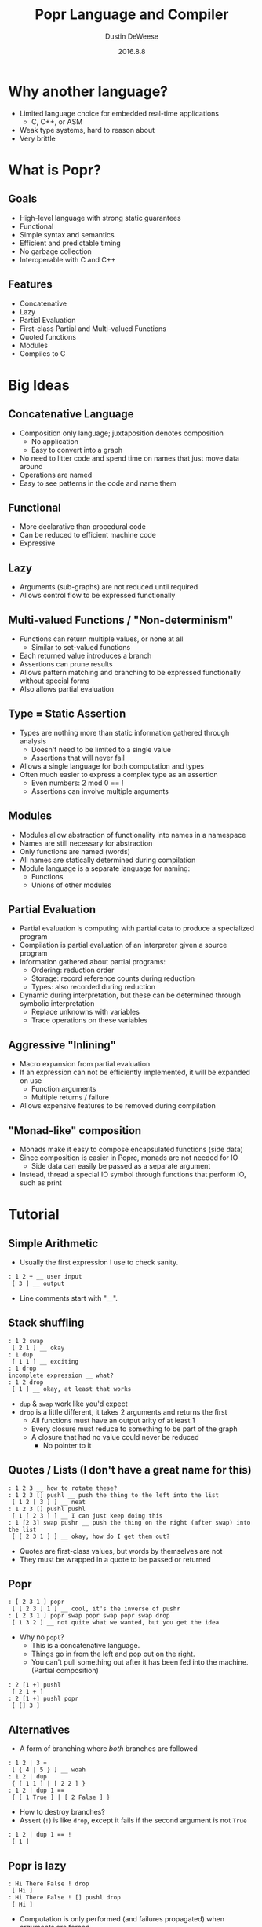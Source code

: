 #+TITLE: Popr Language and Compiler
#+AUTHOR: Dustin DeWeese
#+DATE: 2016.8.8

#+OPTIONS: ^:nil
#+REVEAL_ROOT: /reveal.js
#+REVEAL_THEME: sky
#+REVEAL_TRANS: linear

* Why another language?
- Limited language choice for embedded real-time applications
  - C, C++, or ASM
- Weak type systems, hard to reason about
- Very brittle
* What is Popr?
** Goals
- High-level language with strong static guarantees
- Functional
- Simple syntax and semantics
- Efficient and predictable timing
- No garbage collection
- Interoperable with C and C++
** Features
- Concatenative
- Lazy
- Partial Evaluation
- First-class Partial and Multi-valued Functions
- Quoted functions
- Modules
- Compiles to C
* Big Ideas
** Concatenative Language
- Composition only language; juxtaposition denotes composition
  - No application
  - Easy to convert into a graph
- No need to litter code and spend time on names that just move data around
- Operations are named
- Easy to see patterns in the code and name them
** Functional
- More declarative than procedural code
- Can be reduced to efficient machine code
- Expressive
** Lazy
- Arguments (sub-graphs) are not reduced until required
- Allows control flow to be expressed functionally
** Multi-valued Functions / "Non-determinism"
- Functions can return multiple values, or none at all
  - Similar to set-valued functions
- Each returned value introduces a branch
- Assertions can prune results
- Allows pattern matching and branching to be expressed functionally without special forms
- Also allows partial evaluation
** Type = Static Assertion
- Types are nothing more than static information gathered through analysis
  - Doesn't need to be limited to a single value
  - Assertions that will never fail
- Allows a single language for both computation and types
- Often much easier to express a complex type as an assertion
  - Even numbers: 2 mod 0 == !
  - Assertions can involve multiple arguments
** Modules
- Modules allow abstraction of functionality into names in a namespace
- Names are still necessary for abstraction
- Only functions are named (words)
- All names are statically determined during compilation
- Module language is a separate language for naming:
  - Functions
  - Unions of other modules
** Partial Evaluation
- Partial evaluation is computing with partial data to produce a specialized program
- Compilation is partial evaluation of an interpreter given a source program
- Information gathered about partial programs:
  - Ordering: reduction order
  - Storage: record reference counts during reduction
  - Types: also recorded during reduction
- Dynamic during interpretation, but these can be determined through symbolic interpretation
  - Replace unknowns with variables
  - Trace operations on these variables
** Aggressive "Inlining"
- Macro expansion from partial evaluation
- If an expression can not be efficiently implemented, it will be expanded on use
  - Function arguments
  - Multiple returns / failure
- Allows expensive features to be removed during compilation
** "Monad-like" composition
- Monads make it easy to compose encapsulated functions (side data)
- Since composition is easier in Poprc, monads are not needed for IO
  - Side data can easily be passed as a separate argument
- Instead, thread a special IO symbol through functions that perform IO, such as print
* Tutorial
** Simple Arithmetic
- Usually the first expression I use to check sanity.
#+BEGIN_EXAMPLE
: 1 2 + __ user input
 [ 3 ] __ output
#+END_EXAMPLE
- Line comments start with "__".
** Stack shuffling
#+BEGIN_EXAMPLE
: 1 2 swap
 [ 2 1 ] __ okay
: 1 dup
 [ 1 1 ] __ exciting
: 1 drop
incomplete expression __ what?
: 1 2 drop
 [ 1 ] __ okay, at least that works
#+END_EXAMPLE
- ~dup~ & ~swap~ work like you'd expect
- ~drop~ is a little different, it takes 2 arguments and returns the first
  - All functions must have an output arity of at least 1
  - Every closure must reduce to something to be part of the graph
  - A closure that had no value could never be reduced
    - No pointer to it
** Quotes / Lists (I don't have a great name for this)
#+BEGIN_EXAMPLE
: 1 2 3 __ how to rotate these?
: 1 2 3 [] pushl __ push the thing to the left into the list
 [ 1 2 [ 3 ] ] __ neat
: 1 2 3 [] pushl pushl
 [ 1 [ 2 3 ] ] __ I can just keep doing this
: 1 [2 3] swap pushr __ push the thing on the right (after swap) into the list
 [ [ 2 3 1 ] ] __ okay, how do I get them out?
#+END_EXAMPLE
- Quotes are first-class values, but words by themselves are not
- They must be wrapped in a quote to be passed or returned
** Popr
#+BEGIN_EXAMPLE
: [ 2 3 1 ] popr
 [ [ 2 3 ] 1 ] __ cool, it's the inverse of pushr
: [ 2 3 1 ] popr swap popr swap popr swap drop
 [ 1 3 2 ] __ not quite what we wanted, but you get the idea 
#+END_EXAMPLE
- Why no ~popl~?
  - This is a concatenative language.
  - Things go in from the left and pop out on the right.
  - You can't pull something out after it has been fed into the machine. (Partial composition)
#+BEGIN_EXAMPLE
: 2 [1 +] pushl
 [ 2 1 + ]
: 2 [1 +] pushl popr
 [ [] 3 ]
#+END_EXAMPLE
** Alternatives
- A form of branching where /both/ branches are followed
#+BEGIN_EXAMPLE
: 1 2 | 3 +
 [ { 4 | 5 } ] __ woah
: 1 2 | dup
 { [ 1 1 ] | [ 2 2 ] }
: 1 2 | dup 1 ==
 { [ 1 True ] | [ 2 False ] }
#+END_EXAMPLE
- How to destroy branches?
- Assert (~!~) is like ~drop~, except it fails if the second argument is not ~True~
#+BEGIN_EXAMPLE
: 1 2 | dup 1 == !
 [ 1 ]
#+END_EXAMPLE
** Popr is lazy
#+BEGIN_EXAMPLE
: Hi There False ! drop
 [ Hi ]
: Hi There False ! [] pushl drop
 [ Hi ]
#+END_EXAMPLE
- Computation is only performed (and failures propagated) when arguments are forced
** Symbols
- Words starting with an uppercase letter are symbols
- They are can only be tested for equality
- Allows pattern matching
#+BEGIN_EXAMPLE
: Yes Yes =:=
 True
#+END_EXAMPLE
- There are some predefined symbols, such as ~True~ and ~False~
- Can be used together with lists to build records
** IO
#+BEGIN_EXAMPLE
: IO Hi print There print
 Hi There [ IO ]
: IO Hi You | print There print
 Hi There You There [ { IO | IO } ] __ does not handle IO alts correctly yet
#+END_EXAMPLE
- ~IO~ symbol is threaded through both ~print~ s so that they are properly sequenced
- I will probably need to restrict alts in IO, though.
** Modules
- Modules are the top level expressions in a file
- Modules are flat, they can not be nested
  - But they can refer to other modules
#+BEGIN_EXAMPLE
module a:
f1: 1 +
f2: 2 * dup
other_module:
  module b
  module c

module b:
f3: swap drop

module c:
f4: dup dup
#+END_EXAMPLE
#+REVEAL: split
- Definitions end when non-whitespace text returns to the left edge (beginning of the line)
  - definitions can have multiple clauses by returning to the left-most non-edge text
- Modules extend to next module declaration
- Definitions are referenced with ~<module>.<word>~
- ~a.other_module~ is the union of modules b & c (contains definitions from both)
- A module can be incomplete
  - Use words not defined in that module
  - Can be merged with a module containing the missing definitions
** That's Pretty Much It (So Far)
- Pretty simple, right?
* How Does It All Work?
** Parsing
- Parsing proceeds like a basic stack machine
  - Every word takes a number of inputs (possibly zero) from the stack
    - But these are just pointers to closures
  - Also puts at least one output back on the stack
    - First output is a pointer to the new closure
    - Others are 'dep's (dependencies)
- The result of parsing is a graph
- Sort of like an AST
*** Parsing (Diagram)
#+attr_html: :width 1000pt
[[./ttpl_slides_img/cells.svg]]
#+BEGIN_EXAMPLE
: 1 2 | 3 +
#+END_EXAMPLE
** Reduction
- Reduction starts at the root and recursively reduces all inputs until the root is reduced
- Results of reduction stay in graph until completely de-referenced
  - Should not depend on how reduced
  - I cheat a little with passed down types, but failure due to type mismatch is not stored
#+REVEAL: split
#+attr_html: :width 1000pt
[[./ttpl_slides_img/graph000.svg]]
- Notice how the alternative (alt) has been split
*** Reduced Graph
#+attr_html: :width 1000pt
[[./ttpl_slides_img/reduced.svg]]
#+BEGIN_EXAMPLE
 [ { 4 | 5 } ]
#+END_EXAMPLE
*** Alts
- Closures that have arguments with alts split themselves on reduction
- The splits lazily proceed towards the root like unraveling ropes
- relationships are tracked in ~alt_set~ s, which store which branch produced which values
*** Binary Unification
- Extremely simple form of "unification" based on bit sets
- Stored in the form ~abababa ... ababa~ :

|     | a | b |
|-----+---+---|
| *X* | 0 | 0 |
| *0* | 0 | 1 |
| *1* | 1 | 0 |
| *E* | 1 | 1 |

#+BEGIN_EXAMPLE
X1X + XX0 => X10
X1X + X00 => XE0 __ conflict (E)
#+END_EXAMPLE
*** Type & ~alt_set~ propagation
- Types
  - Down: passed as argument to ~reduce()~
  - Up: stored in ~.value.type~
- ~alt_set~
  - Up: stored in ~.value.alt_set~
    - Merged from all arguments
  - Across: merged and checked with ~as_conflict()~ across arguments
    - After ~reduce_arg()~
    - No arguments may conflict with each other
*** ~alt_set~ Example
#+attr_html: :width 1000pt
[[./ttpl_slides_img/as_reduced.svg]]
#+BEGIN_EXAMPLE
: 1 2 | dup 10 *
 { [ 1 10 ] | [ 2 20 ] }
#+END_EXAMPLE
- Notice how ~alt_set~ s correlate the results so that, for example, ~[ 1 20 ]~ is not valid 
*** Placeholders
- Sometimes a function is unknown at the time
  - Recursion
  - Quote passed as an argument
- Placeholders are used
- They consume all inputs, and produce as many outputs as requested
- When reduced, all outputs are variables linked to the placeholder (as deps)
- Sort of like row variables
- Allows calculation of arity and detection of recursion
** Tracing
- When a reduction happens on variables, a trace is produced.
- For example, compiling ~1 +~ produces the following trace:
#+BEGIN_EXAMPLE
cell[0]: var, type = ?i x1
cell[1]: val 1, type = i x1
cell[2]: __primitive.add 0 1, type = ?i x1
cell[3]: return [ 2 ], type = r x1
#+END_EXAMPLE
* So How Good is the Compiler?
- Tail call optimization
  - Produces loops
  - Will work even for mutual recursion, since the functions will be expanded together
- Removes dynamic allocation
** Factorial - Source
#+BEGIN_EXAMPLE
module tests:
fact2: [1 == 1 swap !] [dup 1- swap [*] pushl swap pushr pushl get2 fact2] | pushl pushl get2
get2: popr swap popr swap drop swap
#+END_EXAMPLE
** Factorial - Generated C
#+BEGIN_SRC C
int tests_fact2(int int1, int int0, int *out_int0)
{
  int int2 = 1; int sym3; int int4 = 1; int int5;
  int int7; int int8 = 1; int int9;

body:
  sym3 = __primitive_eq(int0, int2);

  // assert
  int5 = int4;
  if(!sym3) goto block7;
phi5:
  *out_int0 = int5;
  return int1;

block7:
  int7 = __primitive_mul(int1, int0);
  int9 = __primitive_sub(int0, int8);

  // tail call
  int1 = int7;
  int0 = int9;
  goto body;
}
#+END_SRC
** Fibonacci - Source
#+BEGIN_EXAMPLE
module tests:
fib: [dup 1 <= !] [1- dup 1- fib swap fib +] | pushl popr swap drop
#+END_EXAMPLE
** Fibonacci - Generated C
#+BEGIN_SRC C
int tests_fib(int int0)
{
  int int1 = 1; int sym2; int int3; int int5 = 1;
  int int6; int int7 = 1; int int8; int int9;
  int int10; int int11;

body:
  sym2 = __primitive_lte(int0, int1);

  // assert
  int3 = int0;
  if(!sym2) goto block5;
phi3:
  return int3;

block5:
  int6 = __primitive_sub(int0, int5);
  int8 = __primitive_sub(int6, int7);
  int9 = tests_fib(int8);
  int10 = tests_fib(int6);
  int11 = __primitive_add(int9, int10);
  return int11;
}
#+END_SRC
* Remaining Work
** SMT Solver for propagating constraints
- Options
  - Integrate Microsoft's Z3
    - Powerful, probably easier
  - Add more solver capabilities to the evaluator
    - Better integrated
    - Simplex algorithm is fairly easy for linear programming
** Coq integration
- Export to Coq
- Allow to mark a word as admitted (can't fail)
** Fixed-point range and precision inference
- Work with bounded ranges to automatically maximize precision
- Using integer operations
- Would be huge for DSP
** More primitive types
  - Already used internally
    - String
    - Map
  - Double
  - Vector
** Low-level / Performance
- Embedded C and ASM
- libFirm or direct ARM assembly backend
- Implement an RTOS for Poprc
** Threading
- Split IO to spawn a thread
  - Like alt, but for IO
- Join IO to combine results
* Thank you
